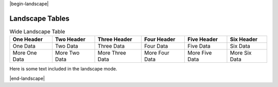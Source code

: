 |begin-landscape|

################
Landscape Tables
################

.. .. tabularcolumns :: |X|X|X|X|X|X|

.. csv-table:: Wide Landscape Table
   :class: data
   :header-rows: 1

   One Header, Two Header, Three Header, Four Header, Five Header, Six Header
   One Data, Two Data, Three Data, Four Data, Five Data, Six Data
   More One Data, More Two Data, More Three Data, More Four Data, More Five Data, More Six Data


Here is some text included in the landscape mode.

|end-landscape|
